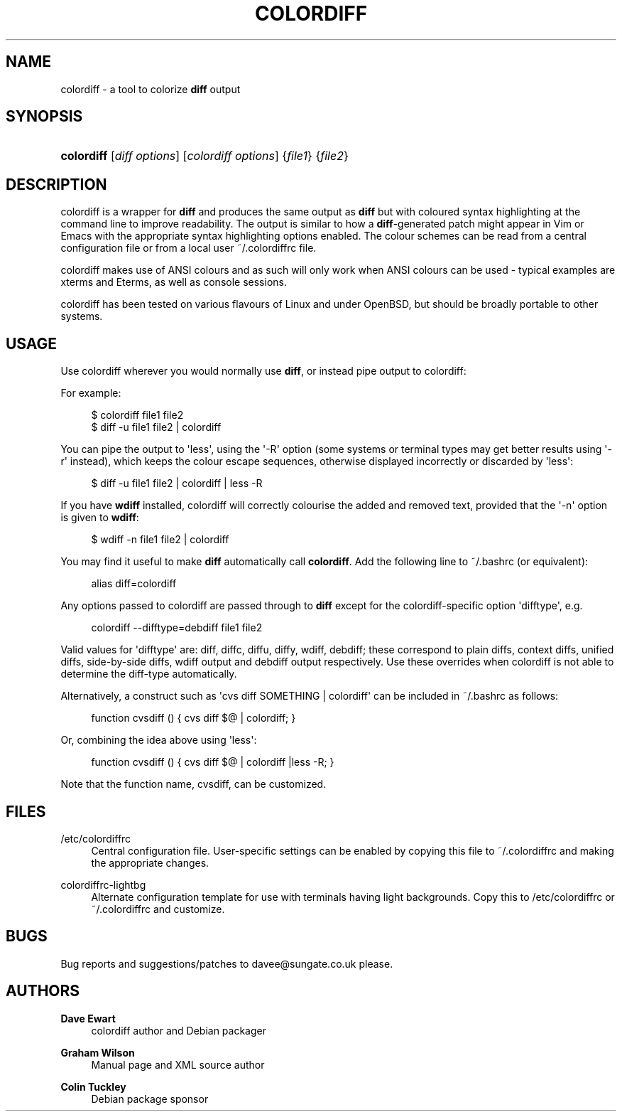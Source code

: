'\" t
.\"     Title: colordiff
.\"    Author: Dave Ewart
.\" Generator: DocBook XSL Stylesheets v1.76.1 <http://docbook.sf.net/>
.\"      Date: 11/22/2013
.\"    Manual: User Commands
.\"    Source: colordiff
.\"  Language: English
.\"
.TH "COLORDIFF" "1" "11/22/2013" "colordiff" "User Commands"
.\" -----------------------------------------------------------------
.\" * Define some portability stuff
.\" -----------------------------------------------------------------
.\" ~~~~~~~~~~~~~~~~~~~~~~~~~~~~~~~~~~~~~~~~~~~~~~~~~~~~~~~~~~~~~~~~~
.\" http://bugs.debian.org/507673
.\" http://lists.gnu.org/archive/html/groff/2009-02/msg00013.html
.\" ~~~~~~~~~~~~~~~~~~~~~~~~~~~~~~~~~~~~~~~~~~~~~~~~~~~~~~~~~~~~~~~~~
.ie \n(.g .ds Aq \(aq
.el       .ds Aq '
.\" -----------------------------------------------------------------
.\" * set default formatting
.\" -----------------------------------------------------------------
.\" disable hyphenation
.nh
.\" disable justification (adjust text to left margin only)
.ad l
.\" -----------------------------------------------------------------
.\" * MAIN CONTENT STARTS HERE *
.\" -----------------------------------------------------------------
.SH "NAME"
colordiff \- a tool to colorize \fBdiff\fR output
.SH "SYNOPSIS"
.HP \w'\fBcolordiff\fR\ 'u
\fBcolordiff\fR [\fIdiff\ options\fR] [\fIcolordiff\ options\fR] {\fIfile1\fR} {\fIfile2\fR}
.SH "DESCRIPTION"
.PP
colordiff
is a wrapper for
\fBdiff\fR
and produces the same output as
\fBdiff\fR
but with coloured syntax highlighting at the command line to improve readability\&. The output is similar to how a
\fBdiff\fR\-generated patch might appear in
Vim
or
Emacs
with the appropriate syntax highlighting options enabled\&. The colour schemes can be read from a central configuration file or from a local user
~/\&.colordiffrc
file\&.
.PP
colordiff
makes use of ANSI colours and as such will only work when ANSI colours can be used \- typical examples are xterms and Eterms, as well as console sessions\&.
.PP
colordiff
has been tested on various flavours of Linux and under OpenBSD, but should be broadly portable to other systems\&.
.SH "USAGE"
.PP
Use
colordiff
wherever you would normally use
\fBdiff\fR, or instead pipe output to
colordiff:
.PP
For example:
.sp
.if n \{\
.RS 4
.\}
.nf
$ colordiff file1 file2
$ diff \-u file1 file2 | colordiff
.fi
.if n \{\
.RE
.\}
.PP
You can pipe the output to \*(Aqless\*(Aq, using the \*(Aq\-R\*(Aq option (some systems or terminal types may get better results using \*(Aq\-r\*(Aq instead), which keeps the colour escape sequences, otherwise displayed incorrectly or discarded by \*(Aqless\*(Aq:
.sp
.if n \{\
.RS 4
.\}
.nf
$ diff \-u file1 file2 | colordiff | less \-R
.fi
.if n \{\
.RE
.\}
.PP
If you have
\fBwdiff\fR
installed, colordiff will correctly colourise the added and removed text, provided that the \*(Aq\-n\*(Aq option is given to
\fBwdiff\fR:
.sp
.if n \{\
.RS 4
.\}
.nf
$ wdiff \-n file1 file2 | colordiff
.fi
.if n \{\
.RE
.\}
.PP
You may find it useful to make
\fBdiff\fR
automatically call
\fBcolordiff\fR\&. Add the following line to
~/\&.bashrc
(or equivalent):
.sp
.if n \{\
.RS 4
.\}
.nf
alias diff=colordiff
.fi
.if n \{\
.RE
.\}
.PP
Any options passed to
colordiff
are passed through to
\fBdiff\fR
except for the colordiff\-specific option \*(Aqdifftype\*(Aq, e\&.g\&.
.sp
.if n \{\
.RS 4
.\}
.nf
colordiff \-\-difftype=debdiff file1 file2
.fi
.if n \{\
.RE
.\}
.PP
Valid values for \*(Aqdifftype\*(Aq are: diff, diffc, diffu, diffy, wdiff, debdiff; these correspond to plain diffs, context diffs, unified diffs, side\-by\-side diffs, wdiff output and debdiff output respectively\&. Use these overrides when colordiff is not able to determine the diff\-type automatically\&.
.PP
Alternatively, a construct such as \*(Aqcvs diff SOMETHING | colordiff\*(Aq can be included in
~/\&.bashrc
as follows:
.sp
.if n \{\
.RS 4
.\}
.nf
function cvsdiff () { cvs diff $@ | colordiff; }
.fi
.if n \{\
.RE
.\}
.PP
Or, combining the idea above using \*(Aqless\*(Aq:
.sp
.if n \{\
.RS 4
.\}
.nf
function cvsdiff () { cvs diff $@ | colordiff |less \-R; }
.fi
.if n \{\
.RE
.\}
.PP
Note that the function name, cvsdiff, can be customized\&.
.SH "FILES"
.PP
/etc/colordiffrc
.RS 4
Central configuration file\&. User\-specific settings can be enabled by copying this file to
~/\&.colordiffrc
and making the appropriate changes\&.
.RE
.PP
colordiffrc\-lightbg
.RS 4
Alternate configuration template for use with terminals having light backgrounds\&. Copy this to /etc/colordiffrc or ~/\&.colordiffrc and customize\&.
.RE
.SH "BUGS"
.PP
Bug reports and suggestions/patches to
davee@sungate\&.co\&.uk
please\&.
.SH "AUTHORS"
.PP
\fBDave Ewart\fR
.RS 4
colordiff author and Debian packager
.RE
.PP
\fBGraham Wilson\fR
.RS 4
Manual page and XML source author
.RE
.PP
\fBColin Tuckley\fR
.RS 4
Debian package sponsor
.RE
